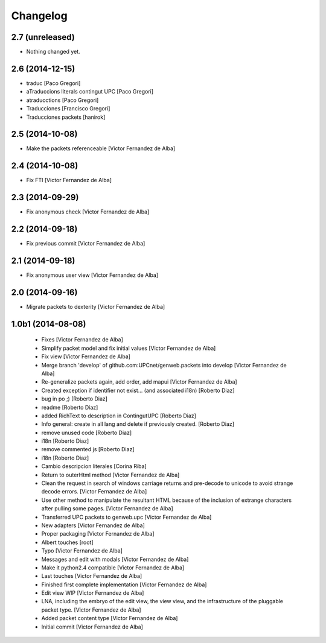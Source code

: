 Changelog
=========

2.7 (unreleased)
----------------

- Nothing changed yet.


2.6 (2014-12-15)
----------------

* traduc [Paco Gregori]
* aTraduccions literals contingut UPC [Paco Gregori]
* atraducctions [Paco Gregori]
* Traducciones [Francisco Gregori]
* Traducciones packets [hanirok]

2.5 (2014-10-08)
----------------

* Make the packets referenceable [Victor Fernandez de Alba]

2.4 (2014-10-08)
----------------

* Fix FTI [Victor Fernandez de Alba]

2.3 (2014-09-29)
----------------

* Fix anonymous check [Victor Fernandez de Alba]

2.2 (2014-09-18)
----------------

* Fix previous commit [Victor Fernandez de Alba]

2.1 (2014-09-18)
----------------

* Fix anonymous user view [Victor Fernandez de Alba]

2.0 (2014-09-16)
----------------

* Migrate packets to dexterity [Victor Fernandez de Alba]

1.0b1 (2014-08-08)
------------------

 * Fixes [Victor Fernandez de Alba]
 * Simplify packet model and fix initial values [Victor Fernandez de Alba]
 * Fix view [Victor Fernandez de Alba]
 * Merge branch 'develop' of github.com:UPCnet/genweb.packets into develop [Victor Fernandez de Alba]
 * Re-generalize packets again, add order, add mapui [Victor Fernandez de Alba]
 * Created exception if identifier not exist... (and associated i18n) [Roberto Diaz]
 * bug in po ;) [Roberto Diaz]
 * readme [Roberto Diaz]
 * added RichText to description in ContingutUPC [Roberto Diaz]
 * Info general: create in all lang and delete if previously created. [Roberto Diaz]
 * remove unused code [Roberto Diaz]
 * i18n [Roberto Diaz]
 * remove commented js [Roberto Diaz]
 * i18n [Roberto Diaz]
 * Cambio descripcion literales [Corina Riba]
 * Return to outerHtml method [Victor Fernandez de Alba]
 * Clean the request in search of windows carriage returns and pre-decode to unicode to avoid strange decode errors. [Victor Fernandez de Alba]
 * Use other method to manipulate the resultant HTML because of the inclusion of extrange characters after pulling some pages. [Victor Fernandez de Alba]
 * Transferred UPC packets to genweb.upc [Victor Fernandez de Alba]
 * New adapters [Victor Fernandez de Alba]
 * Proper packaging [Victor Fernandez de Alba]
 * Albert touches [root]
 * Typo [Victor Fernandez de Alba]
 * Messages and edit with modals [Victor Fernandez de Alba]
 * Make it python2.4 compatible [Victor Fernandez de Alba]
 * Last touches [Victor Fernandez de Alba]
 * Finished first complete implementation [Victor Fernandez de Alba]
 * Edit view WIP [Victor Fernandez de Alba]
 * LNA, including the embryo of the edit view, the view view, and the infrastructure of the pluggable packet type. [Victor Fernandez de Alba]
 * Added packet content type [Victor Fernandez de Alba]
 * Initial commit [Victor Fernandez de Alba]

